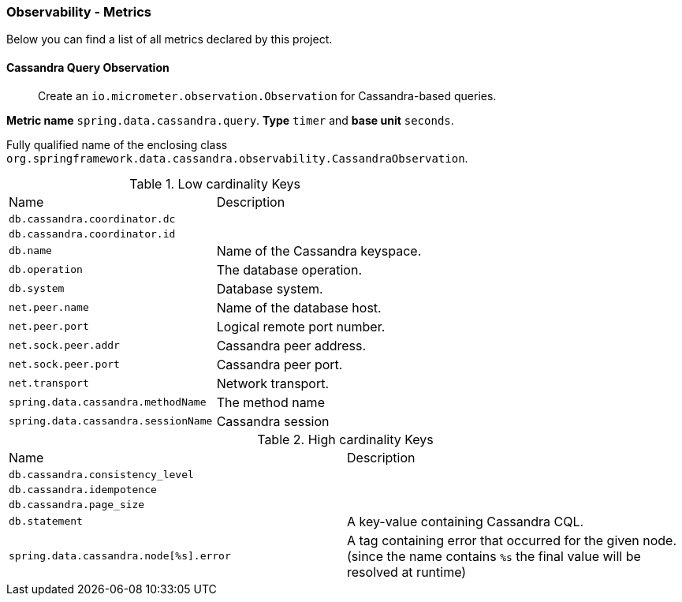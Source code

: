 [[observability-metrics]]
=== Observability - Metrics

Below you can find a list of all metrics declared by this project.

[[observability-metrics-cassandra-query-observation]]
==== Cassandra Query Observation

____
Create an `io.micrometer.observation.Observation` for Cassandra-based queries.
____

**Metric name** `spring.data.cassandra.query`. **Type** `timer` and **base unit** `seconds`.

Fully qualified name of the enclosing class `org.springframework.data.cassandra.observability.CassandraObservation`.



.Low cardinality Keys
[cols="a,a"]
|===
|Name | Description
|`db.cassandra.coordinator.dc`|
|`db.cassandra.coordinator.id`|
|`db.name`|Name of the Cassandra keyspace.
|`db.operation`|The database operation.
|`db.system`|Database system.
|`net.peer.name`|Name of the database host.
|`net.peer.port`|Logical remote port number.
|`net.sock.peer.addr`|Cassandra peer address.
|`net.sock.peer.port`|Cassandra peer port.
|`net.transport`|Network transport.
|`spring.data.cassandra.methodName`|The method name
|`spring.data.cassandra.sessionName`|Cassandra session
|===

.High cardinality Keys
[cols="a,a"]
|===
|Name | Description
|`db.cassandra.consistency_level`|
|`db.cassandra.idempotence`|
|`db.cassandra.page_size`|
|`db.statement`|A key-value containing Cassandra CQL.
|`spring.data.cassandra.node[%s].error`|A tag containing error that occurred for the given node. (since the name contains `%s` the final value will be resolved at runtime)
|===


